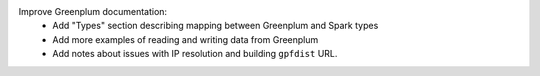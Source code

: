 Improve Greenplum documentation:
  * Add "Types" section describing mapping between Greenplum and Spark types
  * Add more examples of reading and writing data from Greenplum
  * Add notes about issues with IP resolution and building ``gpfdist`` URL.

